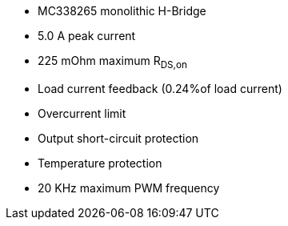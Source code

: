 - MC338265 monolithic H-Bridge
- 5.0 A peak current
- 225 mOhm maximum R~DS,on~
- Load current feedback (0.24%of load current)
- Overcurrent limit
- Output short-circuit protection
- Temperature protection
- 20 KHz maximum PWM frequency
